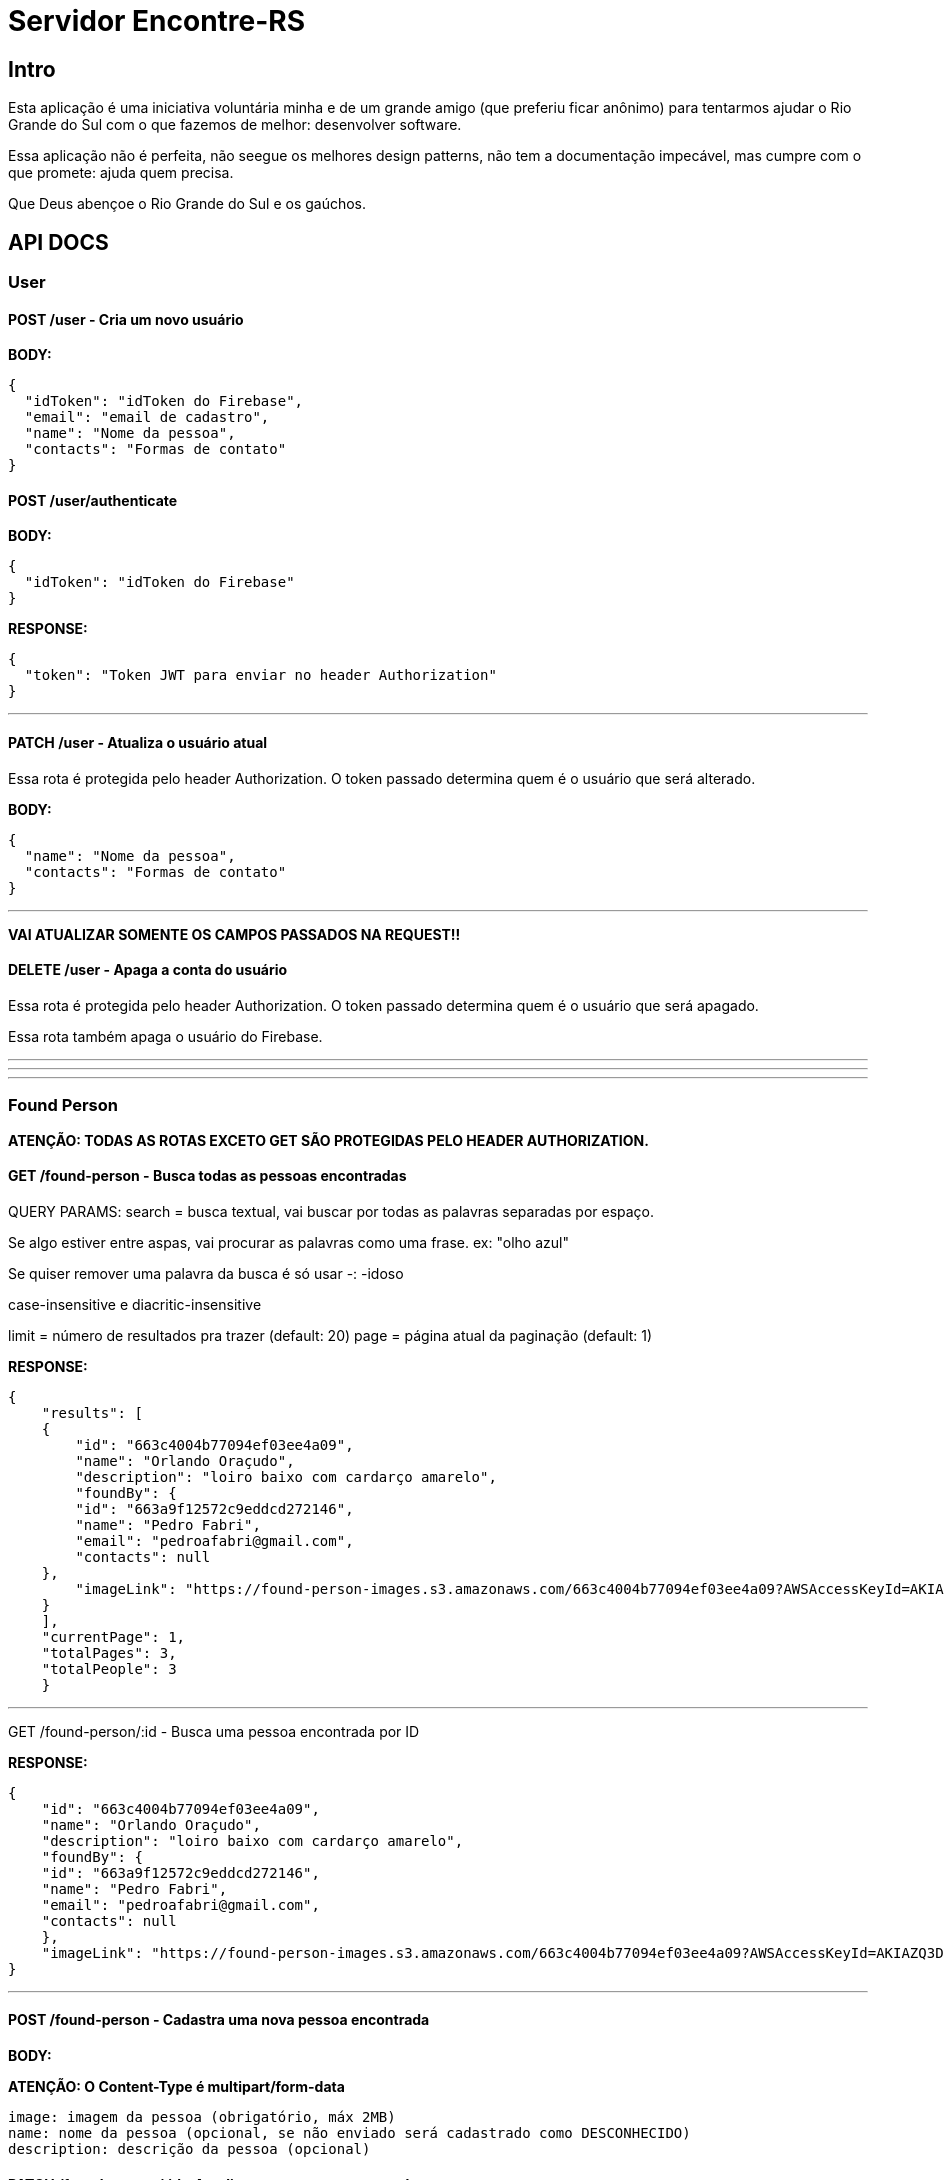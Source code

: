 = Servidor Encontre-RS

== Intro

Esta aplicação é uma iniciativa voluntária minha e de um grande amigo (que preferiu ficar anônimo) para tentarmos ajudar o Rio Grande do Sul com o que fazemos de melhor: desenvolver software.

Essa aplicação não é perfeita, não seegue os melhores design patterns, não tem a documentação impecável, mas cumpre com o que promete: ajuda quem precisa.

Que Deus abençoe o Rio Grande do Sul e os gaúchos.

== API DOCS

=== User

==== POST /user - Cria um novo usuário

**BODY:**

[source,json]
----
{
  "idToken": "idToken do Firebase",
  "email": "email de cadastro",
  "name": "Nome da pessoa",
  "contacts": "Formas de contato"
}

----

==== POST /user/authenticate

**BODY:**
[source,json]
----
{
  "idToken": "idToken do Firebase"
}
----

**RESPONSE:**
[source,json]
----
{
  "token": "Token JWT para enviar no header Authorization"
}
----

'''

==== PATCH /user - Atualiza o usuário atual

Essa rota é protegida pelo header Authorization. O token passado determina quem é o usuário que será alterado.

**BODY:**
[source,json]
----
{
  "name": "Nome da pessoa",
  "contacts": "Formas de contato"
}
----

'''

**VAI ATUALIZAR SOMENTE OS CAMPOS PASSADOS NA REQUEST!!**

==== DELETE /user - Apaga a conta do usuário
Essa rota é protegida pelo header Authorization. O token passado determina quem é o usuário que será apagado.

Essa rota também apaga o usuário do Firebase.

'''
'''
'''

=== Found Person

**ATENÇÃO: TODAS AS ROTAS EXCETO GET SÃO PROTEGIDAS PELO HEADER AUTHORIZATION.**

==== GET /found-person - Busca todas as pessoas encontradas

QUERY PARAMS:
search = busca textual, vai buscar por todas as palavras separadas por espaço.

Se algo estiver entre aspas, vai procurar as palavras como uma frase. ex: "olho azul"

Se quiser remover uma palavra da busca é só usar -: -idoso

case-insensitive e diacritic-insensitive

limit = número de resultados pra trazer (default: 20)
page = página atual da paginação (default: 1)

**RESPONSE:**

[source,json]
----
{
    "results": [
    {
        "id": "663c4004b77094ef03ee4a09",
        "name": "Orlando Oraçudo",
        "description": "loiro baixo com cardarço amarelo",
        "foundBy": {
        "id": "663a9f12572c9eddcd272146",
        "name": "Pedro Fabri",
        "email": "pedroafabri@gmail.com",
        "contacts": null
    },
        "imageLink": "https://found-person-images.s3.amazonaws.com/663c4004b77094ef03ee4a09?AWSAccessKeyId=AKIAZQ3DSZAHNFQQCO3M&Expires=1715225534&Signature=qzz6FN2Jd%2FyzdZLWp91psGjQZSY%3D"
    }
    ],
    "currentPage": 1,
    "totalPages": 3,
    "totalPeople": 3
    }
----

'''

GET /found-person/:id - Busca uma pessoa encontrada por ID

**RESPONSE:**

[source,json]
----
{
    "id": "663c4004b77094ef03ee4a09",
    "name": "Orlando Oraçudo",
    "description": "loiro baixo com cardarço amarelo",
    "foundBy": {
    "id": "663a9f12572c9eddcd272146",
    "name": "Pedro Fabri",
    "email": "pedroafabri@gmail.com",
    "contacts": null
    },
    "imageLink": "https://found-person-images.s3.amazonaws.com/663c4004b77094ef03ee4a09?AWSAccessKeyId=AKIAZQ3DSZAHNFQQCO3M&Expires=1715225534&Signature=qzz6FN2Jd%2FyzdZLWp91psGjQZSY%3D"
}
----

'''

==== POST /found-person - Cadastra uma nova pessoa encontrada

**BODY:**

**ATENÇÃO: O Content-Type é multipart/form-data**

[source,text]
----
image: imagem da pessoa (obrigatório, máx 2MB)
name: nome da pessoa (opcional, se não enviado será cadastrado como DESCONHECIDO)
description: descrição da pessoa (opcional)
----

==== PATCH /found-person/:id - Atualiza uma pessoa encontrada

**BODY:**

**ATENÇÃO: O Content-Type é multipart/form-data**

[source,text]
----
image: imagem da pessoa (opcional, máx 2MB)
name: nome da pessoa (opcional, se não enviado será cadastrado como DESCONHECIDO)
description: descrição da pessoa (opcional)
----

**VAI ATUALIZAR SOMENTE OS CAMPOS PASSADOS NA REQUEST!!**

'''

==== DELETE /found-person/:id - Apaga uma pessoa encontrada

